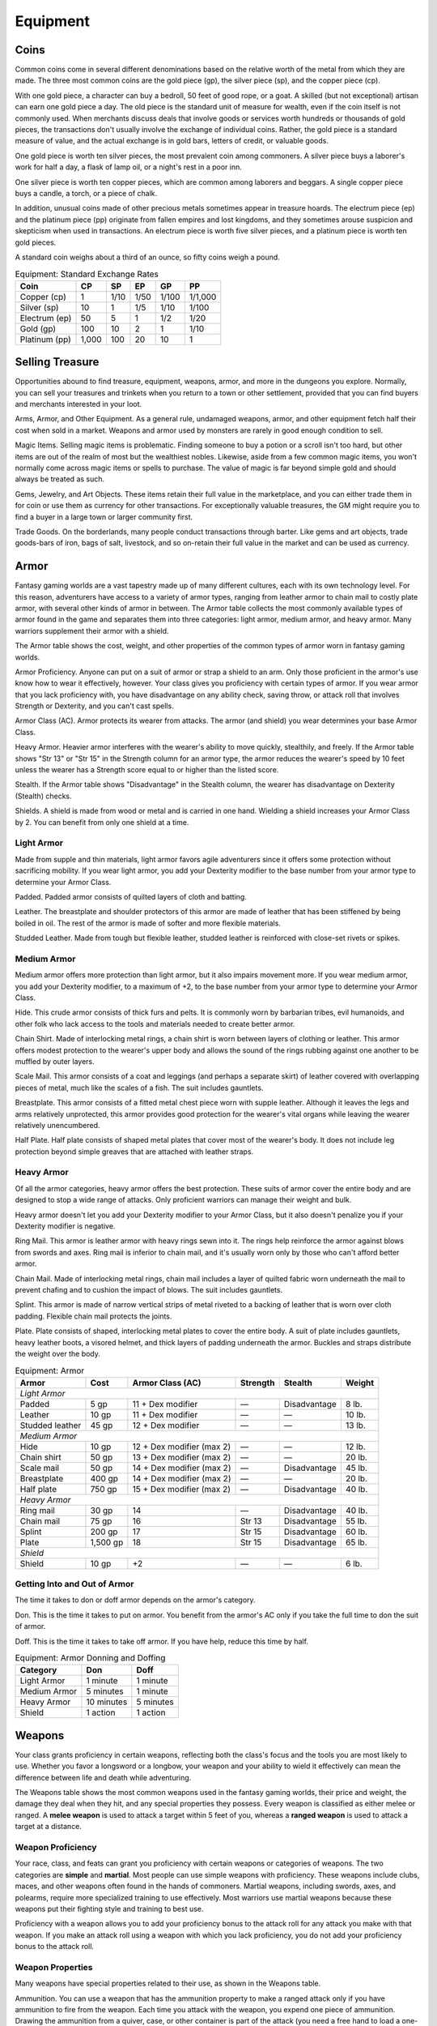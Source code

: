 .. -*- mode: rst; coding: utf-8 -*-

=========
Equipment
=========


.. https://stackoverflow.com/questions/11984652/bold-italic-in-restructuredtext

.. raw:: html

   <style type="text/css">
     span.bolditalic {
       font-weight: bold;
       font-style: italic;
     }
   </style>

.. role:: bi
   :class: bolditalic


Coins
=====

Common coins come in several different denominations based on the
relative worth of the metal from which they are made. The three most
common coins are the gold piece (gp), the silver piece (sp), and the
copper piece (cp).

With one gold piece, a character can buy a bedroll, 50 feet of good
rope, or a goat. A skilled (but not exceptional) artisan can earn one
gold piece a day. The old piece is the standard unit of measure for
wealth, even if the coin itself is not commonly used. When merchants
discuss deals that involve goods or services worth hundreds or thousands
of gold pieces, the transactions don't usually involve the exchange of
individual coins. Rather, the gold piece is a standard measure of value,
and the actual exchange is in gold bars, letters of credit, or valuable
goods.

One gold piece is worth ten silver pieces, the most prevalent coin among
commoners. A silver piece buys a laborer's work for half a day, a flask
of lamp oil, or a night's rest in a poor inn.

One silver piece is worth ten copper pieces, which are common among
laborers and beggars. A single copper piece buys a candle, a torch, or a
piece of chalk.

In addition, unusual coins made of other precious metals sometimes
appear in treasure hoards. The electrum piece (ep) and the platinum
piece (pp) originate from fallen empires and lost kingdoms, and they
sometimes arouse suspicion and skepticism when used in transactions. An
electrum piece is worth five silver pieces, and a platinum piece is
worth ten gold pieces.

A standard coin weighs about a third of an ounce, so fifty coins weigh a
pound.

.. table:: Equipment: Standard Exchange Rates

  +-----------------+----------+----------+----------+----------+-----------+
  | Coin            | CP       | SP       | EP       | GP       | PP        |
  +=================+==========+==========+==========+==========+===========+
  | Copper (cp)     | 1        | 1/10     | 1/50     | 1/100    | 1/1,000   |
  +-----------------+----------+----------+----------+----------+-----------+
  | Silver (sp)     | 10       | 1        | 1/5      | 1/10     | 1/100     |
  +-----------------+----------+----------+----------+----------+-----------+
  | Electrum (ep)   | 50       | 5        | 1        | 1/2      | 1/20      |
  +-----------------+----------+----------+----------+----------+-----------+
  | Gold (gp)       | 100      | 10       | 2        | 1        | 1/10      |
  +-----------------+----------+----------+----------+----------+-----------+
  | Platinum (pp)   | 1,000    | 100      | 20       | 10       | 1         |
  +-----------------+----------+----------+----------+----------+-----------+


Selling Treasure
================

Opportunities abound to find treasure, equipment, weapons, armor, and
more in the dungeons you explore. Normally, you can sell your treasures
and trinkets when you return to a town or other settlement, provided
that you can find buyers and merchants interested in your loot.

:bi:`Arms, Armor, and Other Equipment`. As a general rule, undamaged
weapons, armor, and other equipment fetch half their cost when sold in a
market. Weapons and armor used by monsters are rarely in good enough
condition to sell.

:bi:`Magic Items`. Selling magic items is problematic. Finding someone
to buy a potion or a scroll isn't too hard, but other items are out of
the realm of most but the wealthiest nobles. Likewise, aside from a few
common magic items, you won't normally come across magic items or spells
to purchase. The value of magic is far beyond simple gold and should
always be treated as such.

:bi:`Gems, Jewelry, and Art Objects`. These items retain their full
value in the marketplace, and you can either trade them in for coin or
use them as currency for other transactions. For exceptionally valuable
treasures, the GM might require you to find a buyer in a large town or
larger community first.

:bi:`Trade Goods`. On the borderlands, many people conduct transactions
through barter. Like gems and art objects, trade goods-bars of iron,
bags of salt, livestock, and so on-retain their full value in the market
and can be used as currency.


Armor
=====

Fantasy gaming worlds are a vast tapestry made up of many different
cultures, each with its own technology level. For this reason,
adventurers have access to a variety of armor types, ranging from
leather armor to chain mail to costly plate armor, with several other
kinds of armor in between. The Armor table collects the most commonly
available types of armor found in the game and separates them into three
categories: light armor, medium armor, and heavy armor. Many warriors
supplement their armor with a shield.

The Armor table shows the cost, weight, and other properties of the
common types of armor worn in fantasy gaming worlds.

.. index::
   double: armor; proficiency

:bi:`Armor Proficiency`. Anyone can put on a suit of armor or strap a
shield to an arm. Only those proficient in the armor's use know how to
wear it effectively, however. Your class gives you proficiency with
certain types of armor. If you wear armor that you lack proficiency
with, you have disadvantage on any ability check, saving throw, or
attack roll that involves Strength or Dexterity, and you can't cast
spells.

.. index:: ! armor class, ! AC

:bi:`Armor Class (AC)`. Armor protects its wearer from attacks. The
armor (and shield) you wear determines your base Armor Class.

:bi:`Heavy Armor`. Heavier armor interferes with the wearer's ability to
move quickly, stealthily, and freely. If the Armor table shows "Str 13"
or "Str 15" in the Strength column for an armor type, the armor reduces
the wearer's speed by 10 feet unless the wearer has a Strength score
equal to or higher than the listed score.

.. index::
   double: armor; stealth

:bi:`Stealth`. If the Armor table shows "Disadvantage" in the Stealth
column, the wearer has disadvantage on Dexterity (Stealth) checks.

.. index::
   single: shield, shields

:bi:`Shields`. A shield is made from wood or metal and is carried in one
hand. Wielding a shield increases your Armor Class by 2. You can benefit
from only one shield at a time.

Light Armor
-----------

Made from supple and thin materials, light armor favors agile
adventurers since it offers some protection without sacrificing
mobility. If you wear light armor, you add your Dexterity modifier to
the base number from your armor type to determine your Armor Class.

.. index::
   triple: light; armor; padded

:bi:`Padded`. Padded armor consists of quilted layers of cloth and
batting.

.. index::
   triple: light; armor; leather

:bi:`Leather`. The breastplate and shoulder protectors of this armor are
made of leather that has been stiffened by being boiled in oil. The rest
of the armor is made of softer and more flexible materials.

.. index::
   triple: light; armor; studded leather

:bi:`Studded Leather`. Made from tough but flexible leather, studded
leather is reinforced with close-set rivets or spikes.


Medium Armor
------------

Medium armor offers more protection than light armor, but it also
impairs movement more. If you wear medium armor, you add your Dexterity
modifier, to a maximum of +2, to the base number from your armor type to
determine your Armor Class.

.. index::
   triple: medium; armor; hide

:bi:`Hide`. This crude armor consists of thick furs and pelts. It is
commonly worn by barbarian tribes, evil humanoids, and other folk who
lack access to the tools and materials needed to create better armor.

.. index::
   triple: medium; armor; chain shirt

:bi:`Chain Shirt`. Made of interlocking metal rings, a chain shirt is
worn between layers of clothing or leather. This armor offers modest
protection to the wearer's upper body and allows the sound of the rings
rubbing against one another to be muffled by outer layers.

.. index::
   triple: medium; armor; scale mail

:bi:`Scale Mail`. This armor consists of a coat and leggings (and
perhaps a separate skirt) of leather covered with overlapping pieces of
metal, much like the scales of a fish. The suit includes gauntlets.

.. index::
   triple: medium; armor; breastplate

:bi:`Breastplate`. This armor consists of a fitted metal chest piece
worn with supple leather. Although it leaves the legs and arms
relatively unprotected, this armor provides good protection for the
wearer's vital organs while leaving the wearer relatively unencumbered.

.. index::
   triple: medium; armor; half plate

:bi:`Half Plate`. Half plate consists of shaped metal plates that cover
most of the wearer's body. It does not include leg protection beyond
simple greaves that are attached with leather straps.


Heavy Armor
-----------

Of all the armor categories, heavy armor offers the best protection.
These suits of armor cover the entire body and are designed to stop a
wide range of attacks. Only proficient warriors can manage their weight
and bulk.

Heavy armor doesn't let you add your Dexterity modifier to your Armor
Class, but it also doesn't penalize you if your Dexterity modifier is
negative.

.. index::
   triple: heavy; armor; ring mail

:bi:`Ring Mail`. This armor is leather armor with heavy rings sewn into
it. The rings help reinforce the armor against blows from swords and
axes. Ring mail is inferior to chain mail, and it's usually worn only by
those who can't afford better armor.

.. index::
   triple: heavy; armor; chain mail

:bi:`Chain Mail`. Made of interlocking metal rings, chain mail includes
a layer of quilted fabric worn underneath the mail to prevent chafing
and to cushion the impact of blows. The suit includes gauntlets.

.. index::
   triple: heavy; armor; splint

:bi:`Splint`. This armor is made of narrow vertical strips of metal
riveted to a backing of leather that is worn over cloth padding.
Flexible chain mail protects the joints.

.. index::
   triple: heavy; armor; plate

:bi:`Plate`. Plate consists of shaped, interlocking metal plates to
cover the entire body. A suit of plate includes gauntlets, heavy leather
boots, a visored helmet, and thick layers of padding underneath the
armor. Buckles and straps distribute the weight over the body.

.. table:: Equipment: Armor

  +----------------------+----------+-----------------------------+----------+--------------+--------+
  | Armor                | Cost     | Armor Class (AC)            | Strength | Stealth      | Weight |
  +======================+==========+=============================+==========+==============+========+
  | *Light Armor*                                                                                    |
  +----------------------+----------+-----------------------------+----------+--------------+--------+
  | Padded               | 5 gp     | 11 + Dex modifier           | —        | Disadvantage | 8 lb.  |
  +----------------------+----------+-----------------------------+----------+--------------+--------+
  | Leather              | 10 gp    | 11 + Dex modifier           | —        | —            | 10 lb. |
  +----------------------+----------+-----------------------------+----------+--------------+--------+
  | Studded leather      | 45 gp    | 12 + Dex modifier           | —        | —            | 13 lb. |
  +----------------------+----------+-----------------------------+----------+--------------+--------+
  | *Medium Armor*                                                                                   |
  +----------------------+----------+-----------------------------+----------+--------------+--------+
  | Hide                 | 10 gp    | 12 + Dex modifier (max 2)   | —        | —            | 12 lb. |
  +----------------------+----------+-----------------------------+----------+--------------+--------+
  | Chain shirt          | 50 gp    | 13 + Dex modifier (max 2)   | —        | —            | 20 lb. |
  +----------------------+----------+-----------------------------+----------+--------------+--------+
  | Scale mail           | 50 gp    | 14 + Dex modifier (max 2)   | —        | Disadvantage | 45 lb. |
  +----------------------+----------+-----------------------------+----------+--------------+--------+
  | Breastplate          | 400 gp   | 14 + Dex modifier (max 2)   | —        | —            | 20 lb. |
  +----------------------+----------+-----------------------------+----------+--------------+--------+
  | Half plate           | 750 gp   | 15 + Dex modifier (max 2)   | —        | Disadvantage | 40 lb. |
  +----------------------+----------+-----------------------------+----------+--------------+--------+
  | *Heavy Armor*                                                                                    |
  +----------------------+----------+-----------------------------+----------+--------------+--------+
  | Ring mail            | 30 gp    | 14                          | —        | Disadvantage | 40 lb. |
  +----------------------+----------+-----------------------------+----------+--------------+--------+
  | Chain mail           | 75 gp    | 16                          | Str 13   | Disadvantage | 55 lb. |
  +----------------------+----------+-----------------------------+----------+--------------+--------+
  | Splint               | 200 gp   | 17                          | Str 15   | Disadvantage | 60 lb. |
  +----------------------+----------+-----------------------------+----------+--------------+--------+
  | Plate                | 1,500 gp | 18                          | Str 15   | Disadvantage | 65 lb. |
  +----------------------+----------+-----------------------------+----------+--------------+--------+
  | *Shield*                                                                                         |
  +----------------------+----------+-----------------------------+----------+--------------+--------+
  | Shield               | 10 gp    | +2                          | —        | —            | 6 lb.  |
  +----------------------+----------+-----------------------------+----------+--------------+--------+


Getting Into and Out of Armor
-----------------------------

The time it takes to don or doff armor depends on the armor's category.

.. index::
   double: armor; don

:bi:`Don`. This is the time it takes to put on armor. You benefit from
the armor's AC only if you take the full time to don the suit of armor.

.. index::
   double: armor; doff

:bi:`Doff`. This is the time it takes to take off armor. If you have
help, reduce this time by half.

.. table:: Equipment: Armor Donning and Doffing

  +----------------+--------------+-------------+
  | Category       | Don          | Doff        |
  +================+==============+=============+
  | Light Armor    | 1 minute     | 1 minute    |
  +----------------+--------------+-------------+
  | Medium Armor   | 5 minutes    | 1 minute    |
  +----------------+--------------+-------------+
  | Heavy Armor    | 10 minutes   | 5 minutes   |
  +----------------+--------------+-------------+
  | Shield         | 1 action     | 1 action    |
  +----------------+--------------+-------------+


Weapons
=======

Your class grants proficiency in certain weapons, reflecting both the
class's focus and the tools you are most likely to use. Whether you
favor a longsword or a longbow, your weapon and your ability to wield it
effectively can mean the difference between life and death while
adventuring.

The Weapons table shows the most common weapons used in the fantasy
gaming worlds, their price and weight, the damage they deal when they
hit, and any special properties they possess. Every weapon is classified
as either melee or ranged. A **melee weapon** is used to attack a target
within 5 feet of you, whereas a **ranged weapon** is used to attack a
target at a distance.


Weapon Proficiency
------------------

Your race, class, and feats can grant you proficiency with certain
weapons or categories of weapons. The two categories are **simple** and
**martial**. Most people can use simple weapons with proficiency. These
weapons include clubs, maces, and other weapons often found in the hands
of commoners. Martial weapons, including swords, axes, and polearms,
require more specialized training to use effectively. Most warriors use
martial weapons because these weapons put their fighting style and
training to best use.

Proficiency with a weapon allows you to add your proficiency bonus to
the attack roll for any attack you make with that weapon. If you make an
attack roll using a weapon with which you lack proficiency, you do not
add your proficiency bonus to the attack roll.


Weapon Properties
-----------------

Many weapons have special properties related to their use, as shown in
the Weapons table.

.. index:: ! ammunition

:bi:`Ammunition`. You can use a weapon that has the ammunition property
to make a ranged attack only if you have ammunition to fire from the
weapon. Each time you attack with the weapon, you expend one piece of
ammunition. Drawing the ammunition from a quiver, case, or other
container is part of the attack (you need a free hand to load a
one-handed weapon). At the end of the battle, you can recover half your
expended ammunition by taking a minute to search the battlefield.

If you use a weapon that has the ammunition property to make a melee
attack, you treat the weapon as an improvised weapon (see "Improvised
Weapons" later in the section). A sling must be loaded to deal any
damage when used in this way.

.. index:: ! finesse
   double: finesse; weapon

:bi:`Finesse`. When making an attack with a finesse weapon, you use your
choice of your Strength or Dexterity modifier for the attack and damage
rolls. You must use the same modifier for both rolls.

.. index::
   double: heavy; weapon

:bi:`Heavy`. Small creatures have disadvantage on attack rolls with
heavy weapons. A heavy weapon's size and bulk make it too large for a
Small creature to use effectively.

.. index::
   double: light; weapon

:bi:`Light`. A light weapon is small and easy to handle, making it ideal
for use when fighting with two weapons.

.. index::
   double: weapon; loading

:bi:`Loading`. Because of the time required to load this weapon, you can
fire only one piece of ammunition from it when you use an action, bonus
action, or reaction to fire it, regardless of the number of attacks you
can normally make.

.. index::
   double: weapon; range
   double: weapon; ranged

:bi:`Range`. A weapon that can be used to make a ranged attack has a
range in parentheses after the ammunition or thrown property. The range
lists two numbers. The first is the weapon's normal range in feet, and
the second indicates the weapon's long range. When attacking a target
beyond normal range, you have disadvantage on the attack roll. You can't
attack a target beyond the weapon's long range.

.. index::
   double: weapon; reach

:bi:`Reach`. This weapon adds 5 feet to your reach when you attack with
it, as well as when determining your reach for opportunity attacks with
it (see chapter 9).

.. index::
   double: weapon; special

:bi:`Special`. A weapon with the special property has unusual rules
governing its use, explained in the weapon's description (see "Special
Weapons" later in this section).

.. index::
   double: weapon; thrown

:bi:`Thrown`. If a weapon has the thrown property, you can throw the
weapon to make a ranged attack. If the weapon is a melee weapon, you use
the same ability modifier for that attack roll and damage roll that you
would use for a melee attack with the weapon. For example, if you throw
a handaxe, you use your Strength, but if you throw a dagger, you can use
either your Strength or your Dexterity, since the dagger has the finesse
property.

.. index::
   double: weapon; two-handed

:bi:`Two-Handed`. This weapon requires two hands when you attack with
it.

.. index::
   double: weapon; versatile

:bi:`Versatile`. This weapon can be used with one or two hands. A damage
value in parentheses appears with the property-the damage when the
weapon is used with two hands to make a melee attack.


.. index::
   double: weapon; improvised

Improvised Weapons
~~~~~~~~~~~~~~~~~~

Sometimes characters don't have their weapons and have to attack with
whatever is at hand. An improvised weapon includes any object you can
wield in one or two hands, such as broken glass, a table leg, a frying
pan, a wagon wheel, or a dead goblin.

Often, an improvised weapon is similar to an actual weapon and can be
treated as such. For example, a table leg is akin to a club. At the GM's
option, a character proficient with a weapon can use a similar object as
if it were that weapon and use his or her proficiency bonus.

An object that bears no resemblance to a weapon deals 1d4 damage (the GM
assigns a damage type appropriate to the object). If a character uses a
ranged weapon to make a melee attack, or throws a melee weapon that does
not have the thrown property, it also deals 1d4 damage. An improvised
thrown weapon has a normal range of 20 feet and a long range of 60 feet.


.. index::
   double: weapon; silvered

Silvered Weapons
~~~~~~~~~~~~~~~~

Some monsters that have immunity or resistance to nonmagical weapons are
susceptible to silver weapons, so cautious adventurers invest extra coin
to plate their weapons with silver. You can silver a single weapon or
ten pieces of ammunition for 100 gp. This cost represents not only the
price of the silver, but the time and expertise needed to add silver to
the weapon without making it less effective.


.. index::
   double: weapon; special

Special Weapons
~~~~~~~~~~~~~~~

Weapons with special rules are described here.

.. index:: ! lance

:bi:`Lance`. You have disadvantage when you use a lance to attack a
target within 5 feet of you. Also, a lance requires two hands to wield
when you aren't mounted.

.. index:: !net

:bi:`Net`. A Large or smaller creature hit by a net is restrained until
it is freed. A net has no effect on creatures that are formless, or
creatures that are Huge or larger. A creature can use its action to make
a DC 10 Strength check, freeing itself or another creature within its
reach on a success. Dealing 5 slashing damage to the net (AC 10) also
frees the creature without harming it, ending the effect and destroying
the net.

When you use an action, bonus action, or reaction to attack with a net,
you can make only one attack regardless of the number of attacks you can
normally make.

.. table:: Equipment: Weapons

  +-------------------+-------+-------------+---------+-----------------------------------+
  | Name              | Cost  | Damage      | Weight  | Properties                        |
  +===================+=======+=============+=========+===================================+
  | *Simple Melee Weapons*                                                                |
  +-------------------+-------+-------------+---------+-----------------------------------+
  | Club              | 1 sp  | 1d4         | 2 lb.   | Light                             |
  |                   |       | bludgeoning |         |                                   |
  +-------------------+-------+-------------+---------+-----------------------------------+
  | Dagger            | 2 gp  | 1d4         | 1 lb.   | Finesse, light, thrown (range     |
  |                   |       | piercing    |         | 20/60)                            |
  +-------------------+-------+-------------+---------+-----------------------------------+
  | Greatclub         | 2 sp  | 1d8         | 10 lb.  | Two-handed                        |
  |                   |       | bludgeoning |         |                                   |
  +-------------------+-------+-------------+---------+-----------------------------------+
  | Handaxe           | 5 gp  | 1d6         | 2 lb.   | Light, thrown (range 20/60)       |
  |                   |       | slashing    |         |                                   |
  +-------------------+-------+-------------+---------+-----------------------------------+
  | Javelin           | 5 sp  | 1d6         | 2 lb.   | Thrown (range 30/120)             |
  |                   |       | piercing    |         |                                   |
  +-------------------+-------+-------------+---------+-----------------------------------+
  | Light hammer      | 2 gp  | 1d4         | 2 lb.   | Light, thrown (range 20/60)       |
  |                   |       | bludgeoning |         |                                   |
  +-------------------+-------+-------------+---------+-----------------------------------+
  | Mace              | 5 gp  | 1d6         | 4 lb.   | —                                 |
  |                   |       | bludgeoning |         |                                   |
  +-------------------+-------+-------------+---------+-----------------------------------+
  | Quarterstaff      | 2 sp  | 1d6         | 4 lb.   | Versatile (1d8)                   |
  |                   |       | bludgeoning |         |                                   |
  +-------------------+-------+-------------+---------+-----------------------------------+
  | Sickle            | 1 gp  | 1d4         | 2 lb.   | Light                             |
  |                   |       | slashing    |         |                                   |
  +-------------------+-------+-------------+---------+-----------------------------------+
  | Spear             | 1 gp  | 1d6         | 3 lb.   | Thrown (range 20/60), versatile   |
  |                   |       | piercing    |         | (1d8)                             |
  +-------------------+-------+-------------+---------+-----------------------------------+
  | *Simple Ranged Weapons*                                                               |
  +-------------------+-------+-------------+---------+-----------------------------------+
  | Crossbow, light   | 25 gp | 1d8         | 5 lb.   | Ammunition (range 80/320),        |
  |                   |       | piercing    |         | loading, two-handed               |
  +-------------------+-------+-------------+---------+-----------------------------------+
  | Dart              | 5 cp  | 1d4         | 1/4 lb. | Finesse, thrown (range 20/60)     |
  |                   |       | piercing    |         |                                   |
  +-------------------+-------+-------------+---------+-----------------------------------+
  | Shortbow          | 25 gp | 1d6         | 2 lb.   | Ammunition (range 80/320),        |
  |                   |       | piercing    |         | two-handed                        |
  +-------------------+-------+-------------+---------+-----------------------------------+
  | Sling             | 1 sp  | 1d4         | —       | Ammunition (range 30/120)         |
  |                   |       | bludgeoning |         |                                   |
  +-------------------+-------+-------------+---------+-----------------------------------+
  | *Martial Melee Weapons*                                                               |
  +-------------------+-------+-------------+---------+-----------------------------------+
  | Battleaxe         | 10 gp | 1d8         | 4 lb.   | Versatile (1d10)                  |
  |                   |       | slashing    |         |                                   |
  +-------------------+-------+-------------+---------+-----------------------------------+
  | Flail             | 10 gp | 1d8         | 2 lb.   | —                                 |
  |                   |       | bludgeoning |         |                                   |
  +-------------------+-------+-------------+---------+-----------------------------------+
  | Glaive            | 20 gp | 1d10        | 6 lb.   | Heavy, reach, two-handed          |
  |                   |       | slashing    |         |                                   |
  +-------------------+-------+-------------+---------+-----------------------------------+
  | Greataxe          | 30 gp | 1d12        | 7 lb.   | Heavy, two-handed                 |
  |                   |       | slashing    |         |                                   |
  +-------------------+-------+-------------+---------+-----------------------------------+
  | Greatsword        | 50 gp | 2d6         | 6 lb.   | Heavy, two-handed                 |
  |                   |       | slashing    |         |                                   |
  +-------------------+-------+-------------+---------+-----------------------------------+
  | Halberd           | 20 gp | 1d10        | 6 lb.   | Heavy, reach, two-handed          |
  |                   |       | slashing    |         |                                   |
  +-------------------+-------+-------------+---------+-----------------------------------+
  | Lance             | 10 gp | 1d12        | 6 lb.   | Reach, special                    |
  |                   |       | piercing    |         |                                   |
  +-------------------+-------+-------------+---------+-----------------------------------+
  | Longsword         | 15 gp | 1d8         | 3 lb.   | Versatile (1d10)                  |
  |                   |       | slashing    |         |                                   |
  +-------------------+-------+-------------+---------+-----------------------------------+
  | Maul              | 10 gp | 2d6         | 10 lb.  | Heavy, two-handed                 |
  |                   |       | bludgeoning |         |                                   |
  |                   |       |             |         |                                   |
  +-------------------+-------+-------------+---------+-----------------------------------+
  | Morningstar       | 15 gp | 1d8         | 4 lb.   | —                                 |
  |                   |       | piercing    |         |                                   |
  +-------------------+-------+-------------+---------+-----------------------------------+
  | Pike              | 5 gp  | 1d10        | 18 lb.  | Heavy, reach, two-handed          |
  |                   |       | piercing    |         |                                   |
  +-------------------+-------+-------------+---------+-----------------------------------+
  | Rapier            | 25 gp | 1d8         | 2 lb.   | Finesse                           |
  |                   |       | piercing    |         |                                   |
  +-------------------+-------+-------------+---------+-----------------------------------+
  | Scimitar          | 25 gp | 1d6         | 3 lb.   | Finesse, light                    |
  |                   |       | slashing    |         |                                   |
  +-------------------+-------+-------------+---------+-----------------------------------+
  | Shortsword        | 10 gp | 1d6         | 2 lb.   | Finesse, light                    |
  |                   |       | piercing    |         |                                   |
  +-------------------+-------+-------------+---------+-----------------------------------+
  | Trident           | 5 gp  | 1d6         | 4 lb.   | Thrown (range 20/60), versatile   |
  |                   |       | piercing    |         | (1d8)                             |
  +-------------------+-------+-------------+---------+-----------------------------------+
  | War pick          | 5 gp  | 1d8         | 2 lb.   | —                                 |
  |                   |       | piercing    |         |                                   |
  +-------------------+-------+-------------+---------+-----------------------------------+
  | Warhammer         | 15 gp | 1d8         | 2 lb.   | Versatile (1d10)                  |
  |                   |       | bludgeoning |         |                                   |
  +-------------------+-------+-------------+---------+-----------------------------------+
  | Whip              | 2 gp  | 1d4         | 3 lb.   | Finesse, reach                    |
  |                   |       | slashing    |         |                                   |
  +-------------------+-------+-------------+---------+-----------------------------------+
  | *Martial Ranged Weapons*                                                              |
  +-------------------+-------+-------------+---------+-----------------------------------+
  | Blowgun           | 10 gp | 1           | 1 lb.   | Ammunition (range 25/100),        |
  |                   |       | piercing    |         | loading                           |
  +-------------------+-------+-------------+---------+-----------------------------------+
  | Crossbow, hand    | 75 gp | 1d6         | 3 lb.   | Ammunition (range 30/120), light, |
  |                   |       | piercing    |         | loading                           |
  +-------------------+-------+-------------+---------+-----------------------------------+
  | Crossbow, heavy   | 50 gp | 1d10        | 18 lb.  | Ammunition (range 100/400),       |
  |                   |       | piercing    |         | heavy, loading, two-handed        |
  +-------------------+-------+-------------+---------+-----------------------------------+
  | Longbow           | 50 gp | 1d8         | 2 lb.   | Ammunition (range 150/600),       |
  |                   |       | piercing    |         | heavy, two-handed                 |
  +-------------------+-------+-------------+---------+-----------------------------------+
  | Net               | 1 gp  | —           | 3 lb.   | Special, thrown (range 5/15)      |
  +-------------------+-------+-------------+---------+-----------------------------------+


Adventuring Gear
================

This section describes items that have special rules or require further
explanation.

:bi:`Acid`. As an action, you can splash the contents of this vial onto
a creature within 5 feet of you or throw the vial up to 20 feet,
shattering it on impact. In either case, make a ranged attack against a
creature or object, treating the acid as an improvised weapon. On a hit,
the target takes 2d6 acid damage.

:bi:`Alchemist's Fire`. This sticky, adhesive fluid ignites when exposed
to air. As an action, you can throw this flask up to 20 feet, shattering
it on impact. Make a ranged attack against a creature or object,
treating the alchemist's fire as an improvised weapon. On a hit, the
target takes 1d4 fire damage at the start of each of its turns. A
creature can end this damage by using its action to make a DC 10
Dexterity check to extinguish the flames.

:bi:`Antitoxin`. A creature that drinks this vial of liquid gains
advantage on saving throws against poison for 1 hour. It confers no
benefit to undead or constructs.

:bi:`Arcane Focus`. An arcane focus is a special item-an orb, a crystal,
a rod, a specially constructed staff, a wand-like length of wood, or
some similar item- designed to channel the power of arcane spells. A
sorcerer, warlock, or wizard can use such an item as a spellcasting
focus.

:bi:`Ball Bearings`. As an action, you can spill these tiny metal balls
from their pouch to cover a level, square area that is 10 feet on a
side. A creature moving across the covered area must succeed on a DC 10
Dexterity saving throw or fall prone. A creature moving through the area
at half speed doesn't need to make the save.

:bi:`Block and Tackle`. A set of pulleys with a cable threaded through
them and a hook to attach to objects, a block and tackle allows you to
hoist up to four times the weight you can normally lift.

:bi:`Book`. A book might contain poetry, historical accounts,
information pertaining to a particular field of lore, diagrams and notes
on gnomish contraptions, or just about anything else that can be
represented using text or pictures. A book of spells is a spellbook
(described later in this section).

:bi:`Caltrops`. As an action, you can spread a bag of caltrops to cover
a square area that is 5 feet on a side. Any creature that enters the
area must succeed on a DC 15 Dexterity saving throw or stop moving this
turn and take 1 piercing damage. Taking this damage reduces the
creature's walking speed by 10 feet until the creature regains at least
1 hit point. A creature moving through the area at half speed doesn't
need to make the save.

:bi:`Candle`. For 1 hour, a candle sheds bright light in a 5-foot radius
and dim light for an additional 5 feet.

:bi:`Case, Crossbow Bolt`. This wooden case can hold up to twenty
crossbow bolts.

:bi:`Case, Map or Scroll`. This cylindrical leather case can hold up to
ten rolled-up sheets of paper or five rolled-up sheets of parchment.

:bi:`Chain`. A chain has 10 hit points. It can be burst with a
successful DC 20 Strength check.

:bi:`Climber's Kit`. A climber's kit includes special pitons, boot tips,
gloves, and a harness. You can use the climber's kit as an action to
anchor yourself; when you do, you can't fall more than 25 feet from the
point where you anchored yourself, and you can't climb more than 25 feet
away from that point without undoing the anchor.

:bi:`Component Pouch`. A component pouch is a small, watertight leather
belt pouch that has compartments to hold all the material components and
other special items you need to cast your spells, except for those
components that have a specific cost (as indicated in a spell's
description).

:bi:`Crowbar`. Using a crowbar grants advantage to Strength checks where
the crowbar's leverage can be applied.

:bi:`Druidic Focus`. A druidic focus might be a sprig of mistletoe or
holly, a wand or scepter made of yew or another special wood, a staff
drawn whole out of a living tree, or a totem object incorporating
feathers, fur, bones, and teeth from sacred animals. A druid can use
such an object as a spellcasting focus.

:bi:`Fishing Tackle`. This kit includes a wooden rod, silken line,
corkwood bobbers, steel hooks, lead sinkers, velvet lures, and narrow
netting. Healer's Kit. This kit is a leather pouch containing bandages,
salves, and splints. The kit has ten uses. As an action, you can expend
one use of the kit to stabilize a creature that has 0 hit points,
without needing to make a Wisdom (Medicine) check.

:bi:`Holy Symbol`. A holy symbol is a representation of a god or
pantheon. It might be an amulet depicting a symbol representing a deity,
the same symbol carefully engraved or inlaid as an emblem on a shield,
or a tiny box holding a fragment of a sacred relic. Appendix PH-B
"Fantasy-Historical Pantheons" lists the symbols commonly associated
with many gods in the multiverse. A cleric or paladin can use a holy
symbol as a spellcasting focus. To use the symbol in this way, the
caster must hold it in hand, wear it visibly, or bear it on a shield.

:bi:`Holy Water`. As an action, you can splash the contents of this
flask onto a creature within 5 feet of you or throw it up to 20 feet,
shattering it on impact. In either case, make a ranged attack against a
target creature, treating the holy water as an improvised weapon. If the
target is a fiend or undead, it takes 2d6 radiant damage. A cleric or
paladin may create holy water by performing a special ritual. The ritual
takes 1 hour to perform, uses 25 gp worth of powdered silver, and
requires the caster to expend a 1st-level spell slot.

:bi:`Hunting Trap`. When you use your action to set it, this trap forms
a saw-toothed steel ring that snaps shut when a creature steps on a
pressure plate in the center. The trap is affixed by a heavy chain to an
immobile object, such as a tree or a spike driven into the ground. A
creature that steps on the plate must succeed on a DC 13 Dexterity
saving throw or take 1d4 piercing damage and stop moving. Thereafter,
until the creature breaks free of the trap, its movement is limited by
the length of the chain (typically 3 feet long). A creature can use its
action to make a DC 13 Strength check, freeing itself or another
creature within its reach on a success. Each failed check deals 1
piercing damage to the trapped creature.

:bi:`Lamp`. A lamp casts bright light in a 15-foot radius and dim light
for an additional 30 feet. Once lit, it burns for 6 hours on a flask (1
pint) of oil. Lantern, Bullseye. A bullseye lantern casts bright light
in a 60-foot cone and dim light for an additional 60 feet. Once lit, it
burns for 6 hours on a flask (1 pint) of oil. Lantern, Hooded. A hooded
lantern casts bright light in a 30-foot radius and dim light for an
additional 30 feet. Once lit, it burns for 6 hours on a flask (1 pint)
of oil. As an action, you can lower the hood, reducing the light to dim
light in a 5-foot radius.

:bi:`Lock`. A key is provided with the lock. Without the key, a creature
proficient with thieves' tools can pick this lock with a successful DC
15 Dexterity check. Your GM may decide that better locks are available
for higher prices.

:bi:`Magnifying Glass`. This lens allows a closer look at small objects.
It is also useful as a substitute for flint and steel when starting
fires. Lighting a fire with a magnifying glass requires light as bright
as sunlight to focus, tinder to ignite, and about 5 minutes for the fire
to ignite. A magnifying glass grants advantage on any ability check made
to appraise or inspect an item that is small or highly detailed.

:bi:`Manacles`. These metal restraints can bind a Small or Medium
creature. Escaping the manacles requires a successful DC 20 Dexterity
check. Breaking them requires a successful DC 20 Strength check. Each
set of manacles comes with one key. Without the key, a creature
proficient with thieves' tools can pick the manacles' lock with a
successful DC 15 Dexterity check. Manacles have 15 hit points.

:bi:`Mess Kit`. This tin box contains a cup and simple cutlery. The box
clamps together, and one side can be used as a cooking pan and the other
as a plate or shallow bowl.

:bi:`Oil`. Oil usually comes in a clay flask that holds 1 pint. As an
action, you can splash the oil in this flask onto a creature within 5
feet of you or throw it up to 20 feet, shattering it on impact. Make a
ranged attack against a target creature or object, treating the oil as
an improvised weapon. On a hit, the target is covered in oil. If the
target takes any fire damage before the oil dries (after 1 minute), the
target takes an additional 5 fire damage from the burning oil. You can
also pour a flask of oil on the ground to cover a 5-foot square area,
provided that the surface is level. If lit, the oil burns for 2 rounds
and deals 5 fire damage to any creature that enters the area or ends its
turn in the area. A creature can take this damage only once per turn.

:bi:`Poison, Basic`. You can use the poison in this vial to coat one
slashing or piercing weapon or up to three pieces of ammunition.
Applying the poison takes an action. A creature hit by the poisoned
weapon or ammunition must make a DC 10 Constitution saving throw or take
1d4 poison damage. Once applied, the poison retains potency for 1 minute
before drying.

:bi:`Potion of Healing`. A character who drinks the magical red fluid in
this vial regains 2d4 + 2 hit points. Drinking or administering a potion
takes an action.

:bi:`Pouch`. A cloth or leather pouch can hold up to 20 sling bullets or
50 blowgun needles, among other things. A compartmentalized pouch for
holding spell components is called a component pouch (described earlier
in this section). Quiver. A quiver can hold up to 20 arrows. Ram,
Portable. You can use a portable ram to break down doors. When doing so,
you gain a +4 bonus on the Strength check. One other character can help
you use the ram, giving you advantage on this check.

:bi:`Rations`. Rations consist of dry foods suitable for extended
travel, including jerky, dried fruit, hardtack, and nuts.

:bi:`Rope`. Rope, whether made of hemp or silk, has 2 hit points and can
be burst with a DC 17 Strength check.

:bi:`Scale, Merchant's`. A scale includes a small balance, pans, and a
suitable assortment of weights up to 2 pounds. With it, you can measure
the exact weight of small objects, such as raw precious metals or trade
goods, to help determine their worth.

:bi:`Spellbook`. Essential for wizards, a spellbook is a leather-bound
tome with 100 blank vellum pages suitable for recording spells.

:bi:`Spyglass`. Objects viewed through a spyglass are magnified to twice
their size.

:bi:`Tent`. A simple and portable canvas shelter, a tent sleeps two.

:bi:`Tinderbox`. This small container holds flint, fire steel, and
tinder (usually dry cloth soaked in light oil) used to kindle a fire.
Using it to light a torch-or anything else with abundant, exposed
fuel-takes an action. Lighting any other fire takes 1 minute.

:bi:`Torch`. A torch burns for 1 hour, providing bright light in a
20-foot radius and dim light for an additional 20 feet. If you make a
melee attack with a burning torch and hit, it deals 1 fire damage.


.. table:: Equipment: Adventuring Gear

  +-------------------------------+------------+----------------+
  | Item                          | Cost       | Weight         |
  +===============================+============+================+
  | Abacus                        | 2 gp       | 2 lb.          |
  +-------------------------------+------------+----------------+
  | Acid (vial)                   | 25 gp      | 1 lb.          |
  +-------------------------------+------------+----------------+
  | Alchemist's fire (flask)      | 50 gp      | 1 lb.          |
  +-------------------------------+------------+----------------+
  | *Ammunition*                                                |
  +--+----------------------------+------------+----------------+
  |  | Arrows (20)                | 1 gp       | 1 lb.          |
  +--+----------------------------+------------+----------------+
  |  | Blowgun needles (50)       | 1 gp       | 1 lb.          |
  +--+----------------------------+------------+----------------+
  |  | Crossbow bolts (20)        | 1 gp       | 1½ lb.         |
  +--+----------------------------+------------+----------------+
  |  | Sling bullets (20)         | 4 cp       | 1½ lb.         |
  +--+----------------------------+------------+----------------+
  | Antitoxin (vial)              | 50 gp      | —              |
  +-------------------------------+------------+----------------+
  | *Arcane focus*                                              |
  +--+----------------------------+------------+----------------+
  |  | Crystal                    | 10 gp      | 1 lb.          |
  +--+----------------------------+------------+----------------+
  |  | Orb                        | 20 gp      | 3 lb.          |
  +--+----------------------------+------------+----------------+
  |  | Rod                        | 10 gp      | 2 lb.          |
  +--+----------------------------+------------+----------------+
  |  | Staff                      | 5 gp       | 4 lb.          |
  +--+----------------------------+------------+----------------+
  |  | Wand                       | 10 gp      | 1 lb.          |
  +--+----------------------------+------------+----------------+
  | Backpack                      | 2 gp       | 5 lb.          |
  +-------------------------------+------------+----------------+
  | Ball bearings (bag of 1,000)  | 1 gp       | 2 lb.          |
  +-------------------------------+------------+----------------+
  | Barrel                        | 2 gp       | 70 lb.         |
  +-------------------------------+------------+----------------+
  | Basket                        | 4 sp       | 2 lb.          |
  +-------------------------------+------------+----------------+
  | Bedroll                       | 1 gp       | 7 lb.          |
  +-------------------------------+------------+----------------+
  | Bell                          | 1 gp       | —              |
  +-------------------------------+------------+----------------+
  | Blanket                       | 5 sp       | 3 lb.          |
  +-------------------------------+------------+----------------+
  | Block and tackle              | 1 gp       | 5 lb.          |
  +-------------------------------+------------+----------------+
  | Book                          | 25 gp      | 5 lb.          |
  +-------------------------------+------------+----------------+
  | Bottle, glass                 | 2 gp       | 2 lb.          |
  +-------------------------------+------------+----------------+
  | Bucket                        | 5 cp       | 2 lb.          |
  +-------------------------------+------------+----------------+
  | Caltrops (bag of 20)          | 1 gp       | 2 lb.          |
  +-------------------------------+------------+----------------+
  | Candle                        | 1 cp       | —              |
  +-------------------------------+------------+----------------+
  | Case, crossbow bolt           | 1 gp       | 1 lb.          |
  +-------------------------------+------------+----------------+
  | Case, map or scroll           | 1 gp       | 1 lb.          |
  +-------------------------------+------------+----------------+
  | Chain (10 feet)               | 5 gp       | 10 lb.         |
  +-------------------------------+------------+----------------+
  | Chalk (1 piece)               | 1 cp       | —              |
  +-------------------------------+------------+----------------+
  | Chest                         | 5 gp       | 25 lb.         |
  +-------------------------------+------------+----------------+
  | Climber's kit                 | 25 gp      | 12 lb.         |
  +-------------------------------+------------+----------------+
  | Clothes, common               | 5 sp       | 3 lb.          |
  +-------------------------------+------------+----------------+
  | Clothes, costume              | 5 gp       | 4 lb.          |
  +-------------------------------+------------+----------------+
  | Clothes, fine                 | 15 gp      | 6 lb.          |
  +-------------------------------+------------+----------------+
  | Clothes, traveler's           | 2 gp       | 4 lb.          |
  +-------------------------------+------------+----------------+
  | Component pouch               | 25 gp      | 2 lb.          |
  +-------------------------------+------------+----------------+
  | Crowbar                       | 2 gp       | 5 lb.          |
  +-------------------------------+------------+----------------+
  | *Druidic focus*                                             |
  +--+----------------------------+------------+----------------+
  |  | Sprig of mistletoe         | 1 gp       | —              |
  +--+----------------------------+------------+----------------+
  |  | Totem                      | 1 gp       | —              |
  +--+----------------------------+------------+----------------+
  |  | Wooden staff               | 5 gp       | 4 lb.          |
  +--+----------------------------+------------+----------------+
  |  | Yew wand                   | 10 gp      | 1 lb.          |
  +--+----------------------------+------------+----------------+
  | Fishing tackle                | 1 gp       | 4 lb.          |
  +-------------------------------+------------+----------------+
  | Flask or tankard              | 2 cp       | 1 lb.          |
  +-------------------------------+------------+----------------+
  | Grappling hook                | 2 gp       | 4 lb.          |
  +-------------------------------+------------+----------------+
  | Hammer                        | 1 gp       | 3 lb.          |
  +-------------------------------+------------+----------------+
  | Hammer, sledge                | 2 gp       | 10 lb.         |
  +-------------------------------+------------+----------------+
  | Healer's kit                  | 5 gp       | 3 lb.          |
  +-------------------------------+------------+----------------+
  | *Holy symbol*                                               |
  +--+----------------------------+------------+----------------+
  |  | Amulet                     | 5 gp       | 1 lb.          |
  +--+----------------------------+------------+----------------+
  |  | Emblem                     | 5 gp       | —              |
  +--+----------------------------+------------+----------------+
  |  | Reliquary                  | 5 gp       | 2 lb.          |
  +--+----------------------------+------------+----------------+
  | Holy water (flask)            | 25 gp      | 1 lb.          |
  +-------------------------------+------------+----------------+
  | Hourglass                     | 25 gp      | 1 lb.          |
  +-------------------------------+------------+----------------+
  | Hunting trap                  | 5 gp       | 25 lb.         |
  +-------------------------------+------------+----------------+
  | Ink (1 ounce bottle)          | 10 gp      | —              |
  +-------------------------------+------------+----------------+
  | Ink pen                       | 2 cp       | —              |
  +-------------------------------+------------+----------------+
  | Jug or pitcher                | 2 cp       | 4 lb.          |
  +-------------------------------+------------+----------------+
  | Ladder (10-foot)              | 1 sp       | 25 lb.         |
  +-------------------------------+------------+----------------+
  | Lamp                          | 5 sp       | 1 lb.          |
  +-------------------------------+------------+----------------+
  | Lantern, bullseye             | 10 gp      | 2 lb.          |
  +-------------------------------+------------+----------------+
  | Lantern, hooded               | 5 gp       | 2 lb.          |
  +-------------------------------+------------+----------------+
  | Lock                          | 10 gp      | 1 lb.          |
  +-------------------------------+------------+----------------+
  | Magnifying glass              | 100 gp     | —              |
  +-------------------------------+------------+----------------+
  | Manacles                      | 2 gp       | 6 lb.          |
  +-------------------------------+------------+----------------+
  | Mess kit                      | 2 sp       | 1 lb.          |
  +-------------------------------+------------+----------------+
  | Mirror, steel                 | 5 gp       | 1/2 lb.        |
  +-------------------------------+------------+----------------+
  | Oil (flask)                   | 1 sp       | 1 lb.          |
  +-------------------------------+------------+----------------+
  | Paper (one sheet)             | 2 sp       | —              |
  +-------------------------------+------------+----------------+
  | Parchment (one sheet)         | 1 sp       | —              |
  +-------------------------------+------------+----------------+
  | Perfume (vial)                | 5 gp       | —              |
  +-------------------------------+------------+----------------+
  | Pick, miner's                 | 2 gp       | 10 lb.         |
  +-------------------------------+------------+----------------+
  | Piton                         | 5 cp       | 1/4 lb.        |
  +-------------------------------+------------+----------------+
  | Poison, basic (vial)          | 100 gp     | —              |
  +-------------------------------+------------+----------------+
  | Pole (10-foot)                | 5 cp       | 7 lb.          |
  +-------------------------------+------------+----------------+
  | Pot, iron                     | 2 gp       | 10 lb.         |
  +-------------------------------+------------+----------------+
  | Potion of healing 5           | 0 gp       | 1/2 lb.        |
  +-------------------------------+------------+----------------+
  | Pouch                         | 5 sp       | 1 lb.          |
  +-------------------------------+------------+----------------+
  | Quiver                        | 1 gp       | 1 lb.          |
  +-------------------------------+------------+----------------+
  | Ram, portable                 | 4 gp       | 35 lb.         |
  +-------------------------------+------------+----------------+
  | Rations (1 day)               | 5 sp       | 2 lb.          |
  +-------------------------------+------------+----------------+
  | Robes                         | 1 gp       | 4 lb.          |
  +-------------------------------+------------+----------------+
  | Rope, hempen (50 feet)        | 1 gp       | 10 lb.         |
  +-------------------------------+------------+----------------+
  | Rope, silk (50 feet)          | 10 gp      | 5 lb.          |
  +-------------------------------+------------+----------------+
  | Sack                          | 1 cp       | 1/2 lb.        |
  +-------------------------------+------------+----------------+
  | Scale, merchant's             | 5 gp       | 3 lb.          |
  +-------------------------------+------------+----------------+
  | Sealing wax                   | 5 sp       | —              |
  +-------------------------------+------------+----------------+
  | Shovel                        | 2 gp       | 5 lb.          |
  +-------------------------------+------------+----------------+
  | Signal whistle                | 5 cp       | —              |
  +-------------------------------+------------+----------------+
  | Signet ring                   | 5 gp       | —              |
  +-------------------------------+------------+----------------+
  | Soap                          | 2 cp       | —              |
  +-------------------------------+------------+----------------+
  | Spellbook                     | 50 gp      | 3 lb.          |
  +-------------------------------+------------+----------------+
  | Spikes, iron (10)             | 1 gp       | 5 lb.          |
  +-------------------------------+------------+----------------+
  | Spyglass                      | 1,000 gp   | 1 lb.          |
  +-------------------------------+------------+----------------+
  | Tent, two-person              | 2 gp       | 20 lb.         |
  +-------------------------------+------------+----------------+
  | Tinderbox                     | 5 sp       | 1 lb.          |
  +-------------------------------+------------+----------------+
  | Torch                         | 1 cp       | 1 lb.          |
  +-------------------------------+------------+----------------+
  | Vial                          | 1 gp       | —              |
  +-------------------------------+------------+----------------+
  | Waterskin                     | 2 sp       | 5 lb. (full)   |
  +-------------------------------+------------+----------------+
  | Whetstone                     | 1 cp       | 1 lb.          |
  +-------------------------------+------------+----------------+

.. table:: Equipment: Container Capacity

  +--------------------+------------------------------------------+
  | Container          | Capacity                                 |
  +====================+==========================================+
  | Backpack [#strap]_ | 1 cubic foot/30 pounds of gear           |
  +--------------------+------------------------------------------+
  | Barrel             | 40 gallons liquid, 4 cubic feet solid    |
  +--------------------+------------------------------------------+
  | Basket             | 2 cubic feet/40 pounds of gear           |
  +--------------------+------------------------------------------+
  | Bottle             | 1½ pints liquid                          |
  +--------------------+------------------------------------------+
  | Bucket             | 3 gallons liquid, 1/2 cubic foot solid   |
  +--------------------+------------------------------------------+
  | Chest              | 12 cubic feet/300 pounds of gear         |
  +--------------------+------------------------------------------+
  | Flask or tankard   | 1 pint liquid                            |
  +--------------------+------------------------------------------+
  | Jug or pitcher     | 1 gallon liquid                          |
  +--------------------+------------------------------------------+
  | Pot, iron          | 1 gallon liquid                          |
  +--------------------+------------------------------------------+
  | Pouch              | 1/5 cubic foot/6 pounds of gear          |
  +--------------------+------------------------------------------+
  | Sack               | 1 cubic foot/30 pounds of gear           |
  +--------------------+------------------------------------------+
  | Vial               | 4 ounces liquid                          |
  +--------------------+------------------------------------------+
  | Waterskin          | 4 pints liquid                           |
  +--------------------+------------------------------------------+

.. [#strap] You can also strap items, such as a bedroll or a coil of
            rope, to the outside of a backpack.


.. index:: ! pack
   double: equipment; packs

.. sidebar:: Equipment Packs

  The starting equipment you get from your class includes a collection
  of useful adventuring gear, put together in a pack. The contents of
  these packs are listed here. If you are buying your starting
  equipment, you can purchase a pack for the price shown, which might
  be cheaper than buying the items individually.

  .. index::
     double: pack; burglar's

  **Burglar's Pack (16 gp)**. Includes a backpack, a bag of 1,000 ball
  bearings, 10 feet of string, a bell, 5 candles, a crowbar, a hammer,
  10 pitons, a hooded lantern, 2 flasks of oil, 5 days rations, a
  tinderbox, and a waterskin. The pack also has 50 feet of hempen rope
  strapped to the side of it.

  .. index::
     double: pack; diplomat's

  **Diplomat's Pack (39 gp)**. Includes a chest, 2 cases for maps and
  scrolls, a set of fine clothes, a bottle of ink, an ink pen, a lamp,
  2 flasks of oil, 5 sheets of paper, a vial of perfume, sealing wax,
  and soap.

  .. index::
     double: pack; dungoneer's

  **Dungeoneer's Pack (12 gp)**. Includes a backpack, a crowbar, a
  hammer, 10 pitons, 10 torches, a tinderbox, 10 days of rations, and
  a waterskin. The pack also has 50 feet of hempen rope strapped to
  the side of it.

  .. index::
     double: pack; entertainer's

  **Entertainer's Pack (40 gp)**. Includes a backpack, a bedroll, 2
  costumes, 5 candles, 5 days of rations, a waterskin, and a disguise
  kit.

  .. index::
     double: pack; explorer's

  **Explorer's Pack (10 gp)**. Includes a backpack, a bedroll, a mess
  kit, a tinderbox, 10 torches, 10 days of rations, and a waterskin.
  The pack also has 50 feet of hempen rope strapped to the side of it.

  .. index::
     double: pack; priest's

  **Priest's Pack (19 gp)**. Includes a backpack, a blanket, 10
  candles, a tinderbox, an alms box, 2 blocks of incense, a censer,
  vestments, 2 days of rations, and a waterskin.

  .. index::
     double: pack; scholar's

  **Scholar's Pack (40 gp)**. Includes a backpack, a book of lore, a
  bottle of ink, an ink pen, 10 sheets of parchment, a little bag of
  sand, and a small knife.


Tools
=====

A tool helps you to do something you couldn't otherwise do, such as
craft or repair an item, forge a document, or pick a lock. Your race,
class, background, or feats give you proficiency with certain tools.
Proficiency with a tool allows you to add your proficiency bonus to any
ability check you make using that tool. Tool use is not tied to a single
ability, since proficiency with a tool represents broader knowledge of
its use. For example, the GM might ask you to make a Dexterity check to
carve a fine detail with your woodcarver's tools, or a Strength check to
make something out of particularly hard wood.

.. table:: Equipment: Tools

  +-------------------------------+------------+--------------+
  | Item                          | Cost       | Weight       |
  +===============================+============+==============+
  | *Artisan's tools*                                         |
  +-------------------------------+------------+--------------+
  | Alchemist's supplies          | 50 gp      | 8 lb.        |
  +-------------------------------+------------+--------------+
  | Brewer's supplies             | 20 gp      | 9 lb.        |
  +-------------------------------+------------+--------------+
  | Calligrapher's supplies       | 10 gp      | 5 lb.        |
  +-------------------------------+------------+--------------+
  | Carpenter's tools             | 8 gp       | 6 lb.        |
  +-------------------------------+------------+--------------+
  | Cartographer's tools          | 15 gp      | 6 lb.        |
  +-------------------------------+------------+--------------+
  | Cobbler's tools               | 5 gp       | 5 lb.        |
  +-------------------------------+------------+--------------+
  | Cook's utensils               | 1 gp       | 8 lb.        |
  +-------------------------------+------------+--------------+
  | Glassblower's tools           | 30 gp      | 5 lb.        |
  +-------------------------------+------------+--------------+
  | Jeweler's tools               | 25 gp      | 2 lb.        |
  +-------------------------------+------------+--------------+
  | Leatherworker's tools         | 5 gp       | 5 lb.        |
  +-------------------------------+------------+--------------+
  | Mason's tools                 | 10 gp      | 8 lb.        |
  +-------------------------------+------------+--------------+
  | Painter's supplies            | 10 gp      | 5 lb.        |
  +-------------------------------+------------+--------------+
  | Potter's tools                | 10 gp      | 3 lb.        |
  +-------------------------------+------------+--------------+
  | Smith's tools                 | 20 gp      | 8 lb.        |
  +-------------------------------+------------+--------------+
  | Tinker's tools                | 50 gp      | 10 lb.       |
  +-------------------------------+------------+--------------+
  | Weaver's tools                | 1 gp       | 5 lb.        |
  +-------------------------------+------------+--------------+
  | Woodcarver's tools            | 1 gp       | 5 lb.        |
  +-------------------------------+------------+--------------+
  | Disguise kit                  | 25 gp      | 3 lb.        |
  +-------------------------------+------------+--------------+
  | Forgery kit                   | 15 gp      | 5 lb.        |
  +-------------------------------+------------+--------------+
  | *Gaming set*                                              |
  +-------------------------------+------------+--------------+
  | Dice set                      | 1 sp       | —            |
  +-------------------------------+------------+--------------+
  | Playing card set              | 5 sp       | —            |
  +-------------------------------+------------+--------------+
  | Herbalism kit                 | 5 gp       | 3 lb.        |
  +-------------------------------+------------+--------------+
  | *Musical instrument*                                      |
  +-------------------------------+------------+--------------+
  | Bagpipes                      | 30 gp      | 6 lb.        |
  +-------------------------------+------------+--------------+
  | Drum                          | 6 gp       | 3 lb.        |
  +-------------------------------+------------+--------------+
  | Dulcimer                      | 25 gp      | 10 lb.       |
  +-------------------------------+------------+--------------+
  | Flute                         | 2 gp       | 1 lb.        |
  +-------------------------------+------------+--------------+
  | Lute                          | 35 gp      | 2 lb.        |
  +-------------------------------+------------+--------------+
  | Lyre                          | 30 gp      | 2 lb.        |
  +-------------------------------+------------+--------------+
  | Horn                          | 3 gp       | 2 lb.        |
  +-------------------------------+------------+--------------+
  | Pan flute                     | 12 gp      | 2 lb.        |
  +-------------------------------+------------+--------------+
  | Shawm                         | 2 gp       | 1 lb.        |
  +-------------------------------+------------+--------------+
  | Viol                          | 30 gp      | 1 lb.        |
  +-------------------------------+------------+--------------+
  | Navigator's tools             | 25 gp      | 2 lb.        |
  +-------------------------------+------------+--------------+
  | Poisoner's kit                | 50 gp      | 2 lb.        |
  +-------------------------------+------------+--------------+
  | Thieves' tools                | 25 gp      | 1 lb.        |
  +-------------------------------+------------+--------------+
  | Vehicles (land or water)      | [#veh]_    | [#veh]_      |
  +-------------------------------+------------+--------------+

.. [#veh] See the :ref:`Mounts and Vehicles <mounts-and-vehicles>`
          section.

.. index::
   double: tools; artisan's

:bi:`Artisan's Tools`. These special tools include the items needed to
pursue a craft or trade. The table shows examples of the most common
types of tools, each providing items related to a single craft.
Proficiency with a set of artisan's tools lets you add your proficiency
bonus to any ability checks you make using the tools in your craft. Each
type of artisan's tools requires a separate proficiency.

.. index::
   double: kit; disguise

:bi:`Disguise Kit`. This pouch of cosmetics, hair dye, and small props
lets you create disguises that change your physical appearance.
Proficiency with this kit lets you add your proficiency bonus to any
ability checks you make to create a visual disguise.

.. index::
   double: kit; forgery

:bi:`Forgery Kit`. This small box contains a variety of papers and
parchments, pens and inks, seals and sealing wax, gold and silver leaf,
and other supplies necessary to create convincing forgeries of physical
documents. Proficiency with this kit lets you add your proficiency bonus
to any ability checks you make to create a physical forgery of a
document.

.. index::
   double: set; gaming

:bi:`Gaming Set`. This item encompasses a wide range of game pieces,
including dice and decks of cards (for games such as Three-Dragon Ante).
A few common examples appear on the Tools table, but other kinds of
gaming sets exist. If you are proficient with a gaming set, you can add
your proficiency bonus to ability checks you make to play a game with
that set. Each type of gaming set requires a separate proficiency.

.. index::
   double: kit; herbalism

:bi:`Herbalism Kit`. This kit contains a variety of instruments such as
clippers, mortar and pestle, and pouches and vials used by herbalists to
create remedies and potions. Proficiency with this kit lets you add your
proficiency bonus to any ability checks you make to identify or apply
herbs. Also, proficiency with this kit is required to create antitoxin
and potions of healing.

.. index::
   double: instrument; musical

:bi:`Musical Instrument`. Several of the most common types of musical
instruments are shown on the table as examples. If you have proficiency
with a given musical instrument, you can add your proficiency bonus to
any ability checks you make to play music with the instrument. A bard
can use a musical instrument as a spellcasting focus. Each type of
musical instrument requires a separate proficiency.

.. index::
   double: tools; navigator's

:bi:`Navigator's Tools`. This set of instruments is used for navigation
at sea. Proficiency with navigator's tools lets you chart a ship's
course and follow navigation charts. In addition, these tools allow you
to add your proficiency bonus to any ability check you make to avoid
getting lost at sea.

.. index::
   double: kit; poisoner's

:bi:`Poisoner's Kit`. A poisoner's kit includes the vials, chemicals,
and other equipment necessary for the creation of poisons. Proficiency
with this kit lets you add your proficiency bonus to any ability checks
you make to craft or use poisons.

.. index::
   double: tools; thieves'

:bi:`Thieves' Tools`. This set of tools includes a small file, a set of
lock picks, a small mirror mounted on a metal handle, a set of
narrow-bladed scissors, and a pair of pliers. Proficiency with these
tools lets you add your proficiency bonus to any ability checks you make
to disarm traps or open locks.


.. _mounts-and-vehicles:

Mounts and Vehicles
===================

A good mount can help you move more quickly through the wilderness, but
its primary purpose is to carry the gear that would otherwise slow you
down. The Mounts and Other Animals table shows each animal's speed and
base carrying capacity.

An animal pulling a carriage, cart, chariot, sled, or wagon can move
weight up to five times its base carrying capacity, including the weight
of the vehicle. If multiple animals pull the same vehicle, they can add
their carrying capacity together.

Mounts other than those listed here are available in fantasy gaming
worlds, but they are rare and not normally available for purchase. These
include flying mounts (pegasi, griffons, hippogriffs, and similar
animals) and even aquatic mounts (giant sea horses, for example).
Acquiring such a mount often means securing an egg and raising the
creature yourself, making a bargain with a powerful entity, or
negotiating with the mount itself.

.. index:: ! barding

:bi:`Barding`. Barding is armor designed to protect an animal's head,
neck, chest, and body. Any type of armor shown on the Armor table can be
purchased as barding. The cost is four times the equivalent armor made
for humanoids, and it weighs twice as much.

.. index:: ! saddles

:bi:`Saddles`. A military saddle braces the rider, helping you keep your
seat on an active mount in battle. It gives you advantage on any check
you make to remain mounted. An exotic saddle is required for riding any
aquatic or flying mount.

.. index:: ! vehicle proficiency
   double: proficiency; vehicle

:bi:`Vehicle Proficiency`. If you have proficiency with a certain kind
of vehicle (land or water), you can add your proficiency bonus to any
check you make to control that kind of vehicle in difficult
circumstances.

.. index:: ! rowed vessels
   double: vessels; rowed

:bi:`Rowed Vessels`. Keelboats and rowboats are used on lakes and
rivers. If going downstream, add the speed of the current (typically 3
miles per hour) to the speed of the vehicle. These vehicles can't be
rowed against any significant current, but they can be pulled upstream
by draft animals on the shores. A rowboat weighs 100 pounds, in case
adventurers carry it over land.

.. table:: Equipment: Mounts and Other Animals

  +------------------+--------+--------+-------------------+
  | Item             | Cost   | Speed  | Carrying Capacity |
  +==================+========+========+===================+
  | Camel            | 50 gp  | 50 ft. | 480 lb.           |
  +------------------+--------+--------+-------------------+
  | Donkey or mule   | 8 gp   | 40 ft. | 420 lb.           |
  +------------------+--------+--------+-------------------+
  | Elephant         | 200 gp | 40 ft. | 1,320 lb.         |
  +------------------+--------+--------+-------------------+
  | Horse, draft     | 50 gp  | 40 ft. | 540 lb.           |
  +------------------+--------+--------+-------------------+
  | Horse, riding    | 75 gp  | 60 ft. | 480 lb.           |
  +------------------+--------+--------+-------------------+
  | Mastiff          | 25 gp  | 40 ft. | 195 lb.           |
  +------------------+--------+--------+-------------------+
  | Pony             | 30 gp  | 40 ft. | 225 lb.           |
  +------------------+--------+--------+-------------------+
  | Warhorse         | 400 gp | 60 ft. | 540 lb.           |
  +------------------+--------+--------+-------------------+

.. table:: Equipment: Tack, Harness, and Drawn Vehicles

  +----------------------+------------+--------------+
  | Item                 | Cost       | Weight       |
  +======================+============+==============+
  | Barding              | ×4         | ×2           |
  +----------------------+------------+--------------+
  | Bit and bridle       | 2 gp       | 1 lb.        |
  +----------------------+------------+--------------+
  | Carriage             | 100 gp     | 600 lb.      |
  +----------------------+------------+--------------+
  | Cart                 | 15 gp      | 200 lb.      |
  +----------------------+------------+--------------+
  | Chariot              | 250 gp     | 100 lb.      |
  +----------------------+------------+--------------+
  | Feed (per day)       | 5 cp       | 10 lb.       |
  +----------------------+------------+--------------+
  | :bi:`Saddle`                                     |
  +----------------------+------------+--------------+
  | *- Exotic*           | 60 gp      | 40 lb.       |
  +----------------------+------------+--------------+
  | *- Military*         | 20 gp      | 30 lb.       |
  +----------------------+------------+--------------+
  | *- Pack*             | 5 gp       | 15 lb.       |
  +----------------------+------------+--------------+
  | *- Riding*           | 10 gp      | 25 lb.       |
  +----------------------+------------+--------------+
  | Saddlebags           | 4 gp       | 8 lb.        |
  +----------------------+------------+--------------+
  | Sled                 | 20 gp      | 300 lb.      |
  +----------------------+------------+--------------+
  | Stabling (per day)   | 5 sp       | —            |
  +----------------------+------------+--------------+
  | Wagon                | 35 gp      | 400 lb.      |
  +----------------------+------------+--------------+

.. table:: Equipment: Waterborne Vehicles

  +----------------+-------------+-------------+
  | Item           | Cost        | Speed       |
  +================+=============+=============+
  | Galley         | 30,000 gp   | 4 mph       |
  +----------------+-------------+-------------+
  | Keelboat       | 3,000 gp    | 1 mph       |
  +----------------+-------------+-------------+
  | Longship       | 10,000 gp   | 3 mph       |
  +----------------+-------------+-------------+
  | Rowboat        | 50 gp       | 1½ mph      |
  +----------------+-------------+-------------+
  | Sailing ship   | 10,000 gp   | 2 mph       |
  +----------------+-------------+-------------+
  | Warship        | 25,000 gp   | 2½ mph      |
  +----------------+-------------+-------------+


Trade Goods
===========

Most wealth is not in coins. It is measured in livestock, grain, land,
rights to collect taxes, or rights to resources (such as a mine or a
forest).

Guilds, nobles, and royalty regulate trade. Chartered companies are
granted rights to conduct trade along certain routes, to send merchant
ships to various ports, or to buy or sell specific goods. Guilds set
prices for the goods or services that they control, and determine who
may or may not offer those goods and services. Merchants commonly
exchange trade goods without using currency. The Trade Goods table shows
the value of commonly exchanged goods.

.. table:: Equipment: Cost of Trade Goods

  +--------+------------------------------------------------+
  | Cost   | Goods                                          |
  +========+================================================+
  | 1 cp   | 1 lb. of wheat                                 |
  +--------+------------------------------------------------+
  | 2 cp   | 1 lb. of flour or one chicken                  |
  +--------+------------------------------------------------+
  | 5 cp   | 1 lb. of salt                                  |
  +--------+------------------------------------------------+
  | 1 sp   | 1 lb. of iron or 1 sq. yd. of canvas           |
  +--------+------------------------------------------------+
  | 5 sp   | 1 lb. of copper or 1 sq. yd. of cotton cloth   |
  +--------+------------------------------------------------+
  | 1 gp   | 1 lb. of ginger or one goat                    |
  +--------+------------------------------------------------+
  | 2 gp   | 1 lb. of cinnamon or pepper, or one sheep      |
  +--------+------------------------------------------------+
  | 3 gp   | 1 lb. of cloves or one pig                     |
  +--------+------------------------------------------------+
  | 5 gp   | 1 lb. of silver or 1 sq. yd. of linen          |
  +--------+------------------------------------------------+
  | 10 gp  | 1 sq. yd. of silk or one cow                   |
  +--------+------------------------------------------------+
  | 15 gp  | 1 lb. of saffron or one ox                     |
  +--------+------------------------------------------------+
  | 50 gp  | 1 lb. of gold                                  |
  +--------+------------------------------------------------+
  | 500 gp | 1 lb. of platinum                              |
  +--------+------------------------------------------------+


Expenses
========

When not descending into the depths of the earth, exploring ruins for
lost treasures, or waging war against the encroaching darkness,
adventurers face more mundane realities. Even in a fantastical world,
people require basic necessities such as shelter, sustenance, and
clothing. These things cost money, although some lifestyles cost more
than others.


Lifestyle Expenses
------------------

Lifestyle expenses provide you with a simple way to account for the cost
of living in a fantasy world. They cover your accommodations, food and
drink, and all your other necessities. Furthermore, expenses cover the
cost of maintaining your equipment so you can be ready when adventure
next calls.

At the start of each week or month (your choice), choose a lifestyle
from the Expenses table and pay the price to sustain that lifestyle. The
prices listed are per day, so if you wish to calculate the cost of your
chosen lifestyle over a thirty-day period, multiply the listed price by
30. Your lifestyle might change from one period to the next, based on
the funds you have at your disposal, or you might maintain the same
lifestyle throughout your character's career.

Your lifestyle choice can have consequences. Maintaining a wealthy
lifestyle might help you make contacts with the rich and powerful,
though you run the risk of attracting thieves. Likewise, living frugally
might help you avoid criminals, but you are unlikely to make powerful
connections.

.. table:: Equipment: Lifestyle Expenses

  +-----------------+-----------------+
  | Lifestyle       | Price/Day       |
  +=================+=================+
  | Wretched        | —               |
  +-----------------+-----------------+
  | Squalid         | 1 sp            |
  +-----------------+-----------------+
  | Poor            | 2 sp            |
  +-----------------+-----------------+
  | Modest          | 1 gp            |
  +-----------------+-----------------+
  | Comfortable     | 2 gp            |
  +-----------------+-----------------+
  | Wealthy         | 4 gp            |
  +-----------------+-----------------+
  | Aristocratic    | 10 gp minimum   |
  +-----------------+-----------------+

.. index::
   double: lifestyle; wretched

:bi:`Wretched`. You live in inhumane conditions. With no place to call
home, you shelter wherever you can, sneaking into barns, huddling in old
crates, and relying on the good graces of people better off than you. A
wretched lifestyle presents abundant dangers. Violence, disease, and
hunger follow you wherever you go. Other wretched people covet your
armor, weapons, and adventuring gear, which represent a fortune by their
standards. You are beneath the notice of most people.

.. index::
   double: lifestyle; squalid

:bi:`Squalid`. You live in a leaky stable, a mud-floored hut just
outside town, or a vermin-infested boarding house in the worst part of
town. You have shelter from the elements, but you live in a desperate
and often violent environment, in places rife with disease, hunger, and
misfortune. You are beneath the notice of most people, and you have few
legal protections. Most people at this lifestyle level have suffered
some terrible setback. They might be disturbed, marked as exiles, or
suffer from disease.

.. index::
   double: lifestyle; poor

:bi:`Poor`. A poor lifestyle means going without the comforts available
in a stable community. Simple food and lodgings, threadbare clothing,
and unpredictable conditions result in a sufficient, though probably
unpleasant, experience. Your accommodations might be a room in a
flophouse or in the common room above a tavern. You benefit from some
legal protections, but you still have to contend with violence, crime,
and disease. People at this lifestyle level tend to be unskilled
laborers, costermongers, peddlers, thieves, mercenaries, and other
disreputable types.

.. index::
   double: lifestyle; modest

:bi:`Modest`. A modest lifestyle keeps you out of the slums and ensures
that you can maintain your equipment. You live in an older part of town,
renting a room in a boarding house, inn, or temple. You don't go hungry
or thirsty, and your living conditions are clean, if simple. Ordinary
people living modest lifestyles include soldiers with families,
laborers, students, priests, hedge wizards, and the like.

.. index::
   double: lifestyle; comfortable

:bi:`Comfortable`. Choosing a comfortable lifestyle means that you can
afford nicer clothing and can easily maintain your equipment. You live
in a small cottage in a middle-class neighborhood or in a private room
at a fine inn. You associate with merchants, skilled tradespeople, and
military officers.

.. index::
   double: lifestyle; wealthy

:bi:`Wealthy`. Choosing a wealthy lifestyle means living a life of
luxury, though you might not have achieved the social status associated
with the old money of nobility or royalty. You live a lifestyle
comparable to that of a highly successful merchant, a favored servant of
the royalty, or the owner of a few small businesses. You have
respectable lodgings, usually a spacious home in a good part of town or
a comfortable suite at a fine inn. You likely have a small staff of
servants.

.. index::
   double: lifestyle; aristocratic

:bi:`Aristocratic`. You live a life of plenty and comfort. You move in
circles populated by the most powerful people in the community. You have
excellent lodgings, perhaps a townhouse in the nicest part of town or
rooms in the finest inn. You dine at the best restaurants, retain the
most skilled and fashionable tailor, and have servants attending to your
every need. You receive invitations to the social gatherings of the rich
and powerful, and spend evenings in the company of politicians, guild
leaders, high priests, and nobility. You must also contend with the
highest levels of deceit and treachery. The wealthier you are, the
greater the chance you will be drawn into political intrigue as a pawn
or participant.


.. sidebar:: Self-Sufficiency

  The expenses and lifestyles described here assume that you are
  spending your time between adventures in town, availing yourself of
  whatever services you can afford-paying for food and shelter, paying
  townspeople to sharpen your sword and repair your armor, and so on.
  Some characters, though, might prefer to spend their time away from
  civilization, sustaining themselves in the wild by hunting,
  foraging, and repairing their own gear.

  Maintaining this kind of lifestyle doesn't require you to spend any
  coin, but it is time-consuming. If you spend your time between
  adventures practicing a profession, you can eke out the equivalent
  of a poor lifestyle. Proficiency in the Survival skill lets you live
  at the equivalent of a comfortable lifestyle.


Food, Drink, and Lodging
------------------------

The Food, Drink, and Lodging table gives prices for individual food
items and a single night's lodging. These prices are included in your
total lifestyle expenses.

.. table:: Equipment: Cost of Food, Drink, and Lodging

  +----------------------------+------------+
  | Item                       | Cost       |
  +============================+============+
  | :bi:`Ale`                               |
  +----------------------------+------------+
  | *- Gallon*                 | 2 sp       |
  +----------------------------+------------+
  | *- Mug*                    | 4 cp       |
  +----------------------------+------------+
  | Banquet (per person)       | 10 gp      |
  +----------------------------+------------+
  | Bread, loaf                | 2 cp       |
  +----------------------------+------------+
  | Cheese, hunk               | 1 sp       |
  +----------------------------+------------+
  | :bi:`Inn stay (per day)`                |
  +----------------------------+------------+
  | *- Squalid*                | 7 cp       |
  +----------------------------+------------+
  | *- Poor*                   | 1 sp       |
  +----------------------------+------------+
  | *- Modest*                 | 5 sp       |
  +----------------------------+------------+
  | *- Comfortable*            | 8 sp       |
  +----------------------------+------------+
  | *- Wealthy*                | 2 gp       |
  +----------------------------+------------+
  | *- Aristocratic*           | 4 gp       |
  +----------------------------+------------+
  | :bi:`Meals (per day)`                   |
  +----------------------------+------------+
  | *- Squalid*                | 3 cp       |
  +----------------------------+------------+
  | *- Poor*                   | 6 cp       |
  +----------------------------+------------+
  | *- Modest*                 | 3 sp       |
  +----------------------------+------------+
  | *- Comfortable*            | 5 sp       |
  +----------------------------+------------+
  | *- Wealthy*                | 8 sp       |
  +----------------------------+------------+
  | *- Aristocratic*           | 2 gp       |
  +----------------------------+------------+
  | Meat, chunk                | 3 sp       |
  +----------------------------+------------+
  | :bi:`Wine`                              |
  +----------------------------+------------+
  | *- Common (pitcher)*       | 2 sp       |
  +----------------------------+------------+
  | *- Fine (bottle)*          | 10 gp      |
  +----------------------------+------------+


Services
--------

Adventurers can pay nonplayer characters to assist them or act on their
behalf in a variety of circumstances. Most such hirelings have fairly
ordinary skills, while others are masters of a craft or art, and a few
are experts with specialized adventuring skills.

Some of the most basic types of hirelings appear on the Services table.
Other common hirelings include any of the wide variety of people who
inhabit a typical town or city, when the adventurers pay them to perform
a specific task. For example, a wizard might pay a carpenter to
construct an elaborate chest (and its miniature replica) for use in the
*secret chest* spell. A fighter might commission a blacksmith to forge a
special sword. A bard might pay a tailor to make exquisite clothing for
an upcoming performance in front of the duke.

Other hirelings provide more expert or dangerous services. Mercenary
soldiers paid to help the adventurers take on a hobgoblin army are
hirelings, as are sages hired to research ancient or esoteric lore. If a
high-level adventurer establishes a stronghold of some kind, he or she
might hire a whole staff of servants and agents to run the place, from a
castellan or steward to menial laborers to keep the stables clean. These
hirelings often enjoy a long-term contract that includes a place to live
within the stronghold as part of the offered compensation.

Skilled hirelings include anyone hired to perform a service that
involves a proficiency (including weapon, tool, or skill): a mercenary,
artisan, scribe, and so on. The pay shown is a minimum; some expert
hirelings require more pay. Untrained hirelings are hired for menial
work that requires no particular skill and can include laborers,
porters, maids, and similar workers.

.. table:: Equipment: Cost of Services

  +---------------------+-----------------+
  | Service Pay         | Pay             |
  +=====================+=================+
  | :bi:`Coach cab`                       |
  +---------------------+-----------------+
  | *- Between towns*   | 3 cp per mile   |
  +---------------------+-----------------+
  | *- Within a city*   | 1 cp            |
  +---------------------+-----------------+
  | :bi:`Hireling`                        |
  +---------------------+-----------------+
  | *- Skilled*         | 2 gp per day    |
  +---------------------+-----------------+
  | *- Untrained*       | 2 sp per day    |
  +---------------------+-----------------+
  | Messenger           | 2 cp per mile   |
  +---------------------+-----------------+
  | Road or gate toll   | 1 cp            |
  +---------------------+-----------------+
  | Ship's passage      | 1 sp per mile   |
  +---------------------+-----------------+


Spellcasting Services
---------------------

People who are able to cast spells don't fall into the category of
ordinary hirelings. It might be possible to find someone willing to cast
a spell in exchange for coin or favors, but it is rarely easy and no
established pay rates exist. As a rule, the higher the level of the
desired spell, the harder it is to find someone who can cast it and the
more it costs.

Hiring someone to cast a relatively common spell of 1st or 2nd level,
such as *cure wounds* or *identify*, is easy enough in a city or town,
and might cost 10 to 50 gold pieces (plus the cost of any expensive
material components). Finding someone able and willing to cast a
higher-level spell might involve traveling to a large city, perhaps one
with a university or prominent temple. Once found, the spellcaster might
ask for a service instead of payment-the kind of service that only
adventurers can provide, such as retrieving a rare item from a dangerous
locale or traversing a monster-infested wilderness to deliver something
important to a distant settlement.
